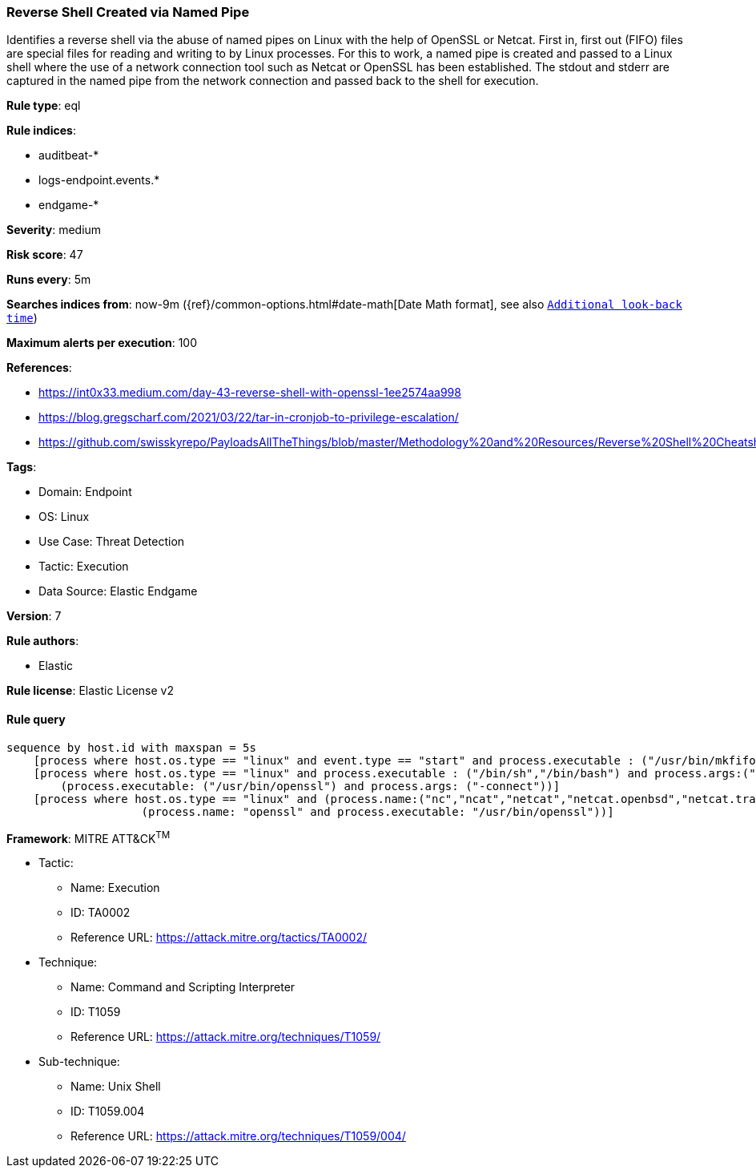 [[prebuilt-rule-8-9-2-reverse-shell-created-via-named-pipe]]
=== Reverse Shell Created via Named Pipe

Identifies a reverse shell via the abuse of named pipes on Linux with the help of OpenSSL or Netcat. First in, first out (FIFO) files are special files for reading and writing to by Linux processes. For this to work, a named pipe is created and passed to a Linux shell where the use of a network connection tool such as Netcat or OpenSSL has been established. The stdout and stderr are captured in the named pipe from the network connection and passed back to the shell for execution.

*Rule type*: eql

*Rule indices*: 

* auditbeat-*
* logs-endpoint.events.*
* endgame-*

*Severity*: medium

*Risk score*: 47

*Runs every*: 5m

*Searches indices from*: now-9m ({ref}/common-options.html#date-math[Date Math format], see also <<rule-schedule, `Additional look-back time`>>)

*Maximum alerts per execution*: 100

*References*: 

* https://int0x33.medium.com/day-43-reverse-shell-with-openssl-1ee2574aa998
* https://blog.gregscharf.com/2021/03/22/tar-in-cronjob-to-privilege-escalation/
* https://github.com/swisskyrepo/PayloadsAllTheThings/blob/master/Methodology%20and%20Resources/Reverse%20Shell%20Cheatsheet.md#openssl

*Tags*: 

* Domain: Endpoint
* OS: Linux
* Use Case: Threat Detection
* Tactic: Execution
* Data Source: Elastic Endgame

*Version*: 7

*Rule authors*: 

* Elastic

*Rule license*: Elastic License v2


==== Rule query


[source, js]
----------------------------------
sequence by host.id with maxspan = 5s
    [process where host.os.type == "linux" and event.type == "start" and process.executable : ("/usr/bin/mkfifo","/usr/bin/mknod") and process.args:("/tmp/*","$*")]
    [process where host.os.type == "linux" and process.executable : ("/bin/sh","/bin/bash") and process.args:("-i") or
        (process.executable: ("/usr/bin/openssl") and process.args: ("-connect"))]
    [process where host.os.type == "linux" and (process.name:("nc","ncat","netcat","netcat.openbsd","netcat.traditional") or
                    (process.name: "openssl" and process.executable: "/usr/bin/openssl"))]

----------------------------------

*Framework*: MITRE ATT&CK^TM^

* Tactic:
** Name: Execution
** ID: TA0002
** Reference URL: https://attack.mitre.org/tactics/TA0002/
* Technique:
** Name: Command and Scripting Interpreter
** ID: T1059
** Reference URL: https://attack.mitre.org/techniques/T1059/
* Sub-technique:
** Name: Unix Shell
** ID: T1059.004
** Reference URL: https://attack.mitre.org/techniques/T1059/004/
